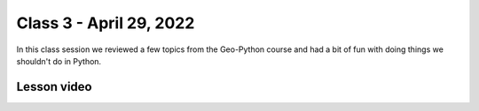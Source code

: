 Class 3 - April 29, 2022
========================

In this class session we reviewed a few topics from the Geo-Python course and had a bit of fun with doing things we shouldn't do in Python.

Lesson video
------------

.. raw:: html

    <iframe width="560" height="315" src="https://www.youtube.com/embed/CjyAafGn-Jk" title="YouTube video player" frameborder="0" allow="accelerometer; autoplay; clipboard-write; encrypted-media; gyroscope; picture-in-picture" allowfullscreen></iframe>

